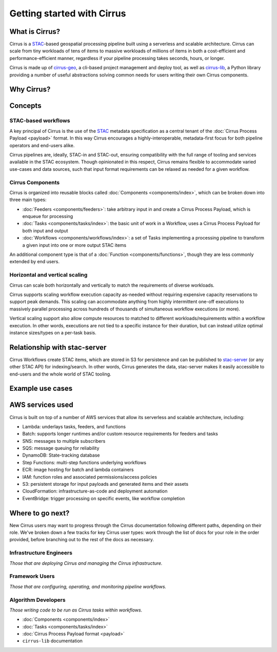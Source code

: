 Getting started with Cirrus
===========================

What is Cirrus?
---------------

Cirrus is a `STAC`_-based geospatial processing pipeline built using a serverless
and scalable architecture. Cirrus can scale from tiny workloads of tens of items
to massive workloads of millions of items in both a cost-efficient and
performance-efficient manner, regardless if your pipeline processing takes
seconds, hours, or longer.

Cirrus is made up of `cirrus-geo`_, a cli-based project management and deploy tool, as
well as `cirrus-lib`_, a Python library providing a number of useful
abstractions solving common needs for users writing their own Cirrus components.

.. _STAC: https://stacspec.org/
.. _cirrus-geo: https://cirrus-geo.github.com/cirrus-geo
.. _cirrus-lib: https://cirrus-geo.github.com/cirrus-lib


Why Cirrus?
-----------


Concepts
--------

STAC-based workflows
^^^^^^^^^^^^^^^^^^^^

A key principal of Cirrus is the use of the `STAC`_ metadata specification as a
central tenant of the :doc:`Cirrus Process Payload <payload>` format. In this
way Cirrus encourages a highly-interoperable, metadata-first focus for both
pipeline operators and end-users alike.

Cirrus pipelines are, ideally, STAC-in and STAC-out, ensuring compatibility with
the full range of tooling and services available in the STAC ecosystem. Though
opinionated in this respect, Cirrus remains flexible to accommodate varied
use-cases and data sources, such that input format requirements can be relaxed as
needed for a given workflow.


Cirrus Components
^^^^^^^^^^^^^^^^^

Cirrus is organized into reusable blocks called :doc:`Components
<components/index>`, which can be broken down into three main types:

* :doc:`Feeders <components/feeders>`: take arbitrary input in and create a
  Cirrus Process Payload, which is enqueue for processing
* :doc:`Tasks <components/tasks/index>`: the basic unit of work in a Workflow, uses a
  Cirrus Process Payload for both input and output
* :doc:`Workflows <components/workflows/index>`: a set of Tasks implementing a
  processing pipeline to transform a given input into one or more output STAC
  items

An additional component type is that of a :doc:`Function
<components/functions>`, though they are less commonly extended by end users.



Horizontal and vertical scaling
^^^^^^^^^^^^^^^^^^^^^^^^^^^^^^^

Cirrus can scale both horizontally and vertically to match the requirements of
diverse workloads.

Cirrus supports scaling workflow execution capacity as-needed without requiring
expensive capacity reservations to support peak demands. This scaling can
accommodate anything from highly intermittent one-off executions to massively
parallel processing across hundreds of thousands of simultaneous workflow
executions (or more).

Vertical scaling support also allow compute resources to matched to different
workloads/requirements within a workflow execution. In other words, executions
are not tied to a specific instance for their duration, but can instead utilize
optimal instance sizes/types on a per-task basis.


Relationship with stac-server
-----------------------------

Cirrus Workflows create STAC items, which are stored in S3 for persistence and
can be published to `stac-server`_ (or any other STAC API) for indexing/search.
In other words, Cirrus generates the data, stac-server makes it easily
accessible to end-users and the whole world of STAC tooling.

.. _stac-server: https://github.com/stac-utils/stac-server


Example use cases
-----------------


AWS services used
-----------------

Cirrus is built on top of a number of AWS services that allow its serverless and
scalable architecture, including:

* Lambda: underlays tasks, feeders, and functions
* Batch: supports longer runtimes and/or custom resource requirements for
  feeders and tasks
* SNS: messages to multiple subscribers
* SQS: message queuing for reliability
* DynamoDB: State-tracking database
* Step Functions: multi-step functions underlying workflows
* ECR: image hosting for batch and lambda containers
* IAM: function roles and associated permissions/access policies
* S3: persistent storage for input payloads and generated items and their assets
* CloudFormation: infrastructure-as-code and deployment automation
* EventBridge: trigger processing on specific events, like workflow completion


Where to go next?
-----------------

New Cirrus users may want to progress through the Cirrus documentation
following different paths, depending on their role. We've broken down a few
tracks for key Cirrus user types: work through the list of docs for your role
in the order provided, before branching out to the rest of the docs as
necessary.


Infrastructure Engineers
^^^^^^^^^^^^^^^^^^^^^^^^

*Those that are deploying Cirrus and managing the Cirrus infrastructure.*


Framework Users
^^^^^^^^^^^^^^^

*Those that are configuring, operating, and monitoring pipeline workflows.*




Algorithm Developers
^^^^^^^^^^^^^^^^^^^^

*Those writing code to be run as Cirrus tasks within workflows.*

* :doc:`Components <components/index>`
* :doc:`Tasks <components/tasks/index>`
* :doc:`Cirrus Process Payload format <payload>`
* ``cirrus-lib`` documentation
